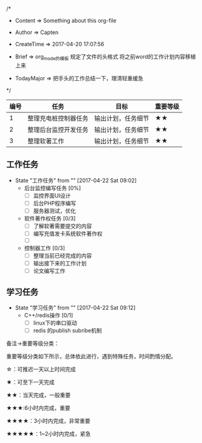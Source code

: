 
/*

 * Content      => Something about this org-file
   
 * Author       => Capten

 * CreateTime   => 2017-04-20 17:07:56

 * Brief        => org_mode的模板
                   规定了文件的头格式
                   将之前word的工作计划内容移植上来
   
 * TodayMajor   => 把手头的工作总结一下，理清轻重缓急
   
 */


|------+----------------------+--------------------+----------|
| 编号 | 任务                 | 目标               | 重要等级 |
|------+----------------------+--------------------+----------|
|    1 | 整理充电桩控制器任务 | 输出计划，任务细节 | ★★       |
|------+----------------------+--------------------+----------|
|    2 | 整理后台监控开发任务 | 输出计划，任务细节 | ★★       |
|------+----------------------+--------------------+----------|
|    3 | 整理软著工作         | 输出计划，任务细节 | ★★       |
|------+----------------------+--------------------+----------|

** 工作任务 
   - State "工作任务"   from ""           [2017-04-22 Sat 09:02]
     - 后台监控编写任务 [0%]
       - [ ] 监控界面UI设计
       - [ ] 后台PHP程序编写
       - [ ] 服务器测试，优化
     - 软件著作权任务 [0/3]
       - [ ] 了解软著需要提交的内容
       - [ ] 编写充值发卡系统软件著作权
       - [ ] 
     - 控制器工作 [0/3]
       - [ ] 整理当前已经完成的内容
       - [ ] 输出接下来的工作计划
       - [ ] 论文编写工作
** 学习任务 
   - State "学习任务"   from ""           [2017-04-22 Sat 09:12]
     - C++/redis操作 [0/1]
       - [ ] linux下的串口驱动
       - [ ] redis 的publish subribe机制
  
备注->重要等级分类：

重要等级分类如下所示，总体依此进行，遇到特殊任务，时间酌情分配。

☆：可推迟一天以上时间完成

★：可至下一天完成

★★：当天完成，一般重要

★★★:6小时内完成，重要

★★★★：3小时内完成，非常重要

★★★★★：1~2小时内完成，紧急

